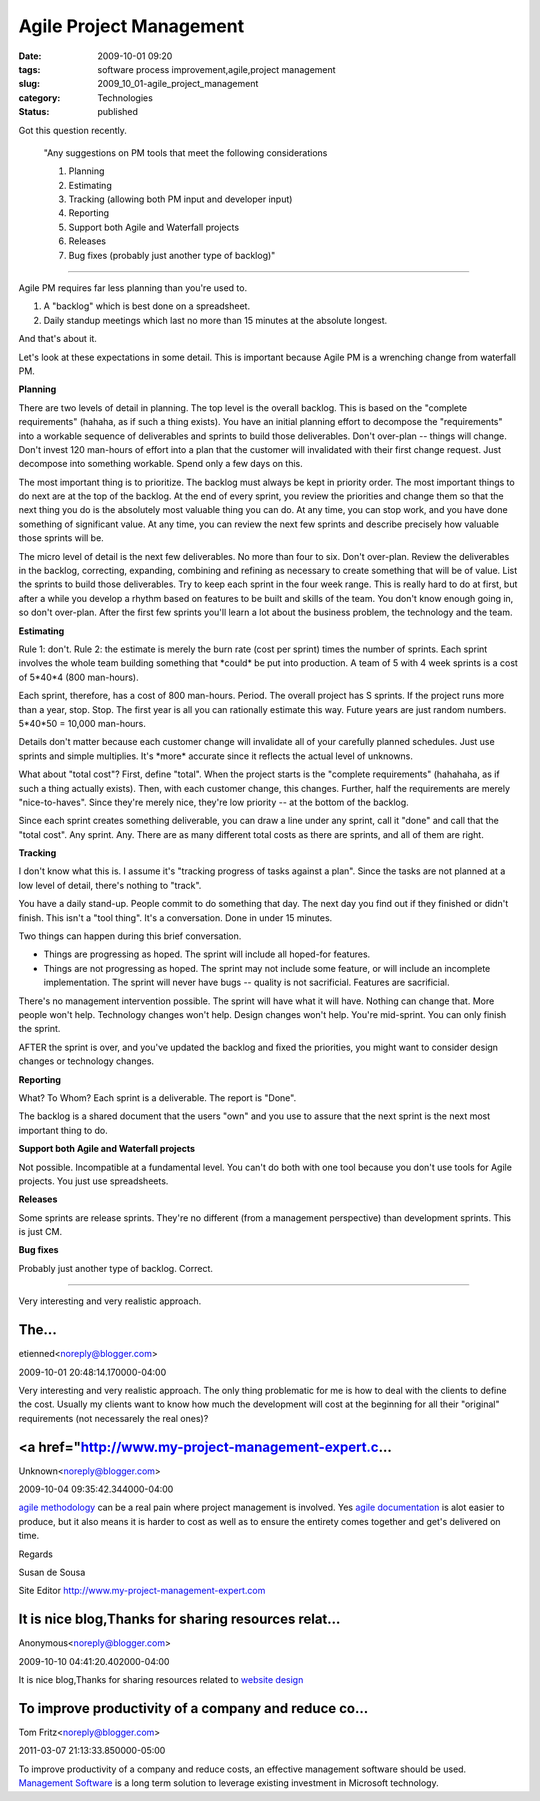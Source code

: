 Agile Project Management
========================

:date: 2009-10-01 09:20
:tags: software process improvement,agile,project management
:slug: 2009_10_01-agile_project_management
:category: Technologies
:status: published

Got this question recently.

 "Any suggestions on PM tools that meet the following
 considerations

 1) Planning

 2) Estimating

 3) Tracking (allowing both PM input and developer input)

 4) Reporting

 5) Support both Agile and Waterfall projects

 6) Releases

 7) Bug fixes (probably just another type of backlog)"

--------------

Agile PM requires far less planning than you're used to.

1.  A "backlog" which is best done on a spreadsheet.

2.  Daily standup meetings which last no more than 15 minutes at
    the absolute longest.

And that's about it.

Let's look at these expectations in some detail. This is
important because Agile PM is a wrenching change from waterfall
PM.

**Planning**

There are two levels of detail in planning. The top level is
the overall backlog. This is based on the "complete
requirements" (hahaha, as if such a thing exists). You have an
initial planning effort to decompose the "requirements" into a
workable sequence of deliverables and sprints to build those
deliverables. Don't over-plan -- things will change. Don't
invest 120 man-hours of effort into a plan that the customer
will invalidated with their first change request. Just
decompose into something workable. Spend only a few days on
this.

The most important thing is to prioritize. The backlog must
always be kept in priority order. The most important things to
do next are at the top of the backlog. At the end of every
sprint, you review the priorities and change them so that the
next thing you do is the absolutely most valuable thing you can
do. At any time, you can stop work, and you have done something
of significant value. At any time, you can review the next few
sprints and describe precisely how valuable those sprints will
be.

The micro level of detail is the next few deliverables. No more
than four to six. Don't over-plan. Review the deliverables in
the backlog, correcting, expanding, combining and refining as
necessary to create something that will be of value. List the
sprints to build those deliverables. Try to keep each sprint in
the four week range. This is really hard to do at first, but
after a while you develop a rhythm based on features to be
built and skills of the team. You don't know enough going in,
so don't over-plan. After the first few sprints you'll learn a
lot about the business problem, the technology and the team.

**Estimating**

Rule 1: don't. Rule 2: the estimate is merely the burn rate
(cost per sprint) times the number of sprints. Each sprint
involves the whole team building something that \*could\* be
put into production. A team of 5 with 4 week sprints is a cost
of 5*40*4 (800 man-hours).

Each sprint, therefore, has a cost of 800 man-hours. Period.
The overall project has S sprints. If the project runs more
than a year, stop. Stop. The first year is all you can
rationally estimate this way. Future years are just random
numbers. 5*40*50 = 10,000 man-hours.

Details don't matter because each customer change will
invalidate all of your carefully planned schedules. Just use
sprints and simple multiplies. It's \*more\* accurate since it
reflects the actual level of unknowns.

What about "total cost"? First, define "total". When the
project starts is the "complete requirements" (hahahaha, as if
such a thing actually exists). Then, with each customer change,
this changes. Further, half the requirements are merely
"nice-to-haves". Since they're merely nice, they're low
priority -- at the bottom of the backlog.

Since each sprint creates something deliverable, you can draw a
line under any sprint, call it "done" and call that the "total
cost". Any sprint. Any. There are as many different total costs
as there are sprints, and all of them are right.

**Tracking**

I don't know what this is. I assume it's "tracking progress of
tasks against a plan". Since the tasks are not planned at a low
level of detail, there's nothing to "track".

You have a daily stand-up. People commit to do something that
day. The next day you find out if they finished or didn't
finish. This isn't a "tool thing". It's a conversation. Done in
under 15 minutes.

Two things can happen during this brief conversation.

-   Things are progressing as hoped. The sprint will include all
    hoped-for features.

-   Things are not progressing as hoped. The sprint may not
    include some feature, or will include an incomplete
    implementation. The sprint will never have bugs -- quality is
    not sacrificial. Features are sacrificial.

There's no management intervention possible. The sprint will
have what it will have. Nothing can change that. More people
won't help. Technology changes won't help. Design changes won't
help. You're mid-sprint. You can only finish the sprint.

AFTER the sprint is over, and you've updated the backlog and
fixed the priorities, you might want to consider design changes
or technology changes.

**Reporting**

What? To Whom? Each sprint is a deliverable. The report is
"Done".

The backlog is a shared document that the users "own" and you
use to assure that the next sprint is the next most important
thing to do.

**Support both Agile and Waterfall projects**

Not possible. Incompatible at a fundamental level. You can't do
both with one tool because you don't use tools for Agile
projects. You just use spreadsheets.

**Releases**

Some sprints are release sprints. They're no different (from a
management perspective) than development sprints. This is just
CM.

**Bug fixes**

Probably just another type of backlog. Correct.




-----

Very interesting and very realistic approach.

The...
-----------------------------------------------------

etienned<noreply@blogger.com>

2009-10-01 20:48:14.170000-04:00

Very interesting and very realistic approach.
The only thing problematic for me is how to deal with the clients to
define the cost. Usually my clients want to know how much the
development will cost at the beginning for all their "original"
requirements (not necessarely the real ones)?


<a href="http://www.my-project-management-expert.c...
-----------------------------------------------------

Unknown<noreply@blogger.com>

2009-10-04 09:35:42.344000-04:00

`agile
methodology <http://www.my-project-management-expert.com/agile-methodology.html>`__
can be a real pain where project management is involved. Yes `agile
documentation <http://www.my-project-management-expert.com/agile-documentation.html>`__
is alot easier to produce, but it also means it is harder to cost as
well as to ensure the entirety comes together and get's delivered on
time.

Regards

Susan de Sousa

Site Editor http://www.my-project-management-expert.com


It is nice blog,Thanks for sharing resources relat...
-----------------------------------------------------

Anonymous<noreply@blogger.com>

2009-10-10 04:41:20.402000-04:00

It is nice blog,Thanks for sharing resources related to `website
design <http://www.itsolusenz.com>`__


To improve productivity of a company and reduce co...
-----------------------------------------------------

Tom Fritz<noreply@blogger.com>

2011-03-07 21:13:33.850000-05:00

To improve productivity of a company and reduce costs, an effective
management software should be used. `Management
Software <http://www.gurango.com/microsoft-dynamics-mrp.html>`__ is a
long term solution to leverage existing investment in Microsoft
technology.





